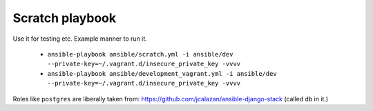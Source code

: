 Scratch playbook
----------------

Use it for testing etc. Example manner to run it.

    - ``ansible-playbook ansible/scratch.yml -i ansible/dev --private-key=~/.vagrant.d/insecure_private_key -vvvv``

    - ``ansible-playbook ansible/development_vagrant.yml -i ansible/dev --private-key=~/.vagrant.d/insecure_private_key -vvvv``

Roles like ``postgres`` are liberally taken from: https://github.com/jcalazan/ansible-django-stack (called ``db`` in it.)
